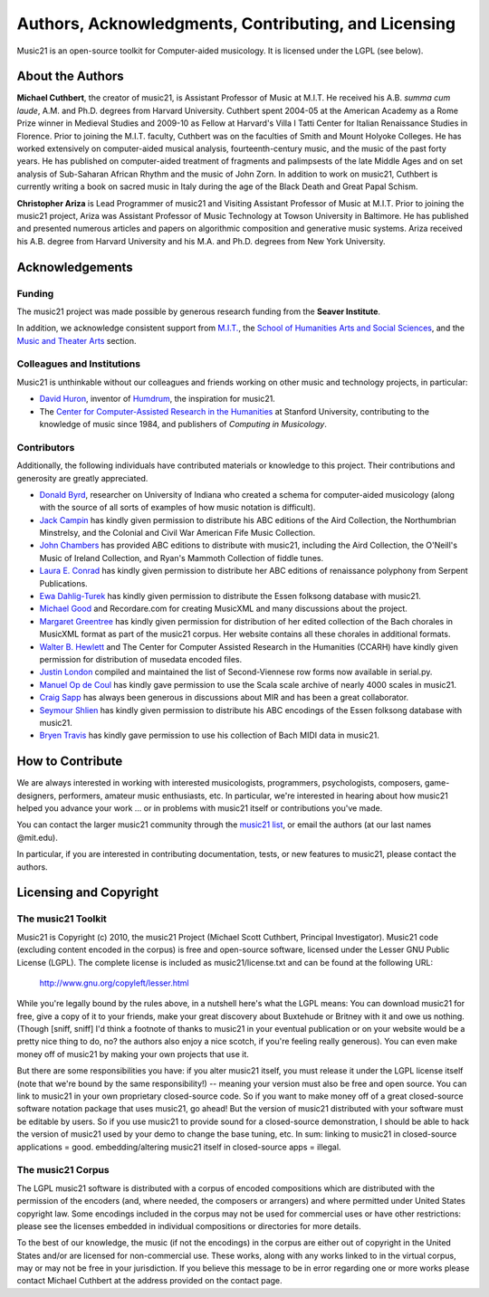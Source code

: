 .. _about:


Authors, Acknowledgments, Contributing, and Licensing
=====================================================

Music21 is an open-source toolkit for Computer-aided musicology.  It is licensed under the LGPL (see below).

About the Authors
-----------------------

**Michael Cuthbert**, the creator of music21,  is Assistant Professor of Music at M.I.T.  
He received his A.B. *summa cum laude*, A.M. and Ph.D. degrees from Harvard University.   
Cuthbert spent 2004-05 at the American Academy as a Rome Prize winner in Medieval Studies 
and 2009-10 as Fellow at Harvard's Villa I Tatti Center for Italian Renaissance Studies 
in Florence.  Prior to joining the M.I.T. faculty, Cuthbert was on the faculties of Smith 
and Mount Holyoke Colleges.  He has worked extensively on computer-aided musical analysis,
fourteenth-century music, and the music of the past forty years.  He has published
on computer-aided treatment of fragments and palimpsests of the late Middle Ages and 
on set analysis of Sub-Saharan African Rhythm and the music of John Zorn. In addition to
work on music21, Cuthbert is currently writing a book on sacred music in Italy during the 
age of the Black Death and Great Papal Schism.

**Christopher Ariza** is Lead Programmer of music21 and Visiting Assistant Professor of Music
at M.I.T.  Prior to joining the music21 project, Ariza was Assistant Professor of Music
Technology at Towson University in Baltimore.  He has published and presented numerous articles 
and papers on algorithmic composition and generative music systems.  Ariza received his A.B.
degree from Harvard University and his M.A. and Ph.D. degrees from New York University.








Acknowledgements  
----------------

Funding
~~~~~~~~~~~~~~~~~~~~~~~~~~~~~~~~~

The music21 project was made possible by generous research funding from the **Seaver Institute**.

In addition, we acknowledge consistent support from `M.I.T.`_, the 
`School of Humanities Arts and Social Sciences`_, and the `Music and Theater Arts`_ section.

.. _M.I.T.: http://web.mit.edu/
.. _School of Humanities Arts and Social Sciences: http://shass.mit.edu/
.. _Music and Theater Arts: http://web.mit.edu/mta/

Colleagues and Institutions
~~~~~~~~~~~~~~~~~~~~~~~~~~~~~~~~~

Music21 is unthinkable without our colleagues and friends working on other music and technology
projects, in particular:

* `David Huron`_, inventor of `Humdrum`_, the inspiration for music21.

* The `Center for Computer-Assisted Research in the Humanities`_ at Stanford University,
  contributing to the knowledge of music since 1984, and publishers of *Computing in Musicology*.

.. _David Huron: http://www.musiccog.ohio-state.edu/Huron/
.. _Humdrum: http://www.musiccog.ohio-state.edu/Humdrum/
.. _Center for Computer-Assisted Research in the Humanities: http://www.ccarh.org/

Contributors
~~~~~~~~~~~~~~~~~~~~~~~~~~~~~~~~~

Additionally, the following individuals have contributed materials or knowledge to this project.  
Their contributions and generosity are greatly appreciated.

* `Donald Byrd`_, researcher on University of Indiana who created a schema for computer-aided musicology 
  (along with the source of all sorts of examples of how music notation is difficult).

* `Jack Campin`_ has kindly given permission to distribute his ABC editions of the Aird Collection, the Northumbrian Minstrelsy, and the Colonial and Civil War American Fife Music Collection. 

* `John Chambers`_ has provided ABC editions to distribute with music21, including the Aird Collection, the O'Neill's Music of Ireland Collection, and Ryan's Mammoth Collection of fiddle tunes.

* `Laura E. Conrad`_ has kindly given permission to distribute her ABC editions of renaissance polyphony from Serpent Publications.

* `Ewa Dahlig-Turek`_ has kindly given permission to distribute the Essen folksong database with music21.

* `Michael Good`_ and Recordare.com for creating MusicXML and many discussions about the project.

* `Margaret Greentree`_ has kindly  given permission for distribution of her edited collection 
  of the Bach chorales in MusicXML format as part of the music21 corpus. 
  Her website contains all these chorales in additional formats.

* `Walter B. Hewlett`_ and The Center for Computer Assisted Research in the Humanities (CCARH) have kindly given permission for distribution of musedata encoded files.

* `Justin London`_ compiled and maintained the list of Second-Viennese row forms now available in serial.py.

* `Manuel Op de Coul`_ has kindly gave permission to use the Scala scale archive of nearly 4000 scales in music21.

* `Craig Sapp`_ has always been generous in discussions about MIR and has been a great collaborator.

* `Seymour Shlien`_ has kindly given permission to distribute his ABC encodings of the Essen folksong database with music21.

* `Bryen Travis`_ has kindly gave permission to use his collection of Bach MIDI data in music21.

.. _Donald Byrd: http://www.informatics.indiana.edu/donbyrd/CMNExtremes.htm
.. _Laura E. Conrad: http://www.serpentpublications.org/
.. _Michael Good: http://www.recordare.com
.. _Margaret Greentree: http://www.jsbchorales.net
.. _Justin London: http://www.people.carleton.edu/~jlondon/2ndviennese.htm
.. _Walter B. Hewlett: http://www.ccarh.org
.. _Craig Sapp: https://ccrma.stanford.edu/~craig/
.. _Bryen Travis: http://www.bachcentral.com/
.. _Ewa Dahlig-Turek: http://www.esac-data.org
.. _Seymour Shlien: http://ifdo.pugmarks.com/~seymour/runabc/esac/esacdatabase.html
.. _Manuel Op de Coul: http://www.huygens-fokker.org/scala
.. _John Chambers: http://trillian.mit.edu/~jc/music/book
.. _Jack Campin: http://www.campin.me.uk/








How to Contribute
-----------------

We are always interested in working with interested musicologists, programmers, psychologists, composers, game-designers,
performers, amateur music enthusiasts, etc.  In particular, we're interested in hearing about how music21 helped you
advance your work ... or in problems with music21 itself or contributions you've made.  

You can contact the larger music21 community through the `music21 list`_, or email the authors (at our last names @mit.edu).

.. _music21 list: http://groups.google.com/group/music21list

In particular, if you are interested in contributing documentation, tests, or new features to music21, 
please contact the authors. 





Licensing and Copyright
---------------------------------


The music21 Toolkit
~~~~~~~~~~~~~~~~~~~~~~~~~~~~~~~~~

Music21 is Copyright (c) 2010, the music21 Project (Michael Scott Cuthbert, Principal Investigator).  Music21 code (excluding content encoded in the corpus) is free and open-source software, licensed under the Lesser GNU Public License (LGPL).
The complete license is included as music21/license.txt and can be found at the following URL:

  http://www.gnu.org/copyleft/lesser.html

While you're legally bound by the rules above, in a nutshell here's what the LGPL means: 
You can download music21 for free, give a copy of it to your friends, make your great discovery about Buxtehude
or Britney with it and owe us nothing.  (Though [sniff, sniff] I'd think a footnote of thanks to music21 in your 
eventual publication or on your website would be a pretty nice thing to do, no?  the authors also enjoy a nice scotch,
if you're feeling really generous).  You can even make money off of music21 by making your own projects that use it.

But there are some responsibilities you have: if you alter music21 itself, you must release it under the LGPL
license itself (note that we're bound by the same responsibility!) -- meaning your version must also be free and 
open source.  You can link to music21 in your own proprietary closed-source code.  
So if you want to make money off of a great closed-source software notation package that uses music21, go ahead! But 
the version of music21 distributed with your software must be editable by users.  So if you use music21 to provide
sound for a closed-source demonstration, I should be able to hack the version of music21 used by your demo to change 
the base tuning, etc.  In sum: linking to music21 in closed-source applications = good.  embedding/altering music21 
itself in closed-source apps = illegal.


The music21 Corpus
~~~~~~~~~~~~~~~~~~~~~~~~~~~~~~~~~

The LGPL music21 software is distributed with a corpus of encoded compositions which are distributed with the permission of the encoders (and, where needed, the composers or arrangers) and where permitted under United States copyright law. Some encodings included in the corpus may not be used for commercial uses or have other restrictions: please see the licenses embedded in individual compositions or directories for more details.   

To the best of our knowledge, the music (if not the encodings) in the corpus are either out of copyright in the United States and/or are licensed for non-commercial use. These works, along with any works linked to in the virtual corpus, may or may not be free in your jurisdiction. If you believe this message to be in error regarding one or more works please contact Michael Cuthbert at the address provided on the contact page.












